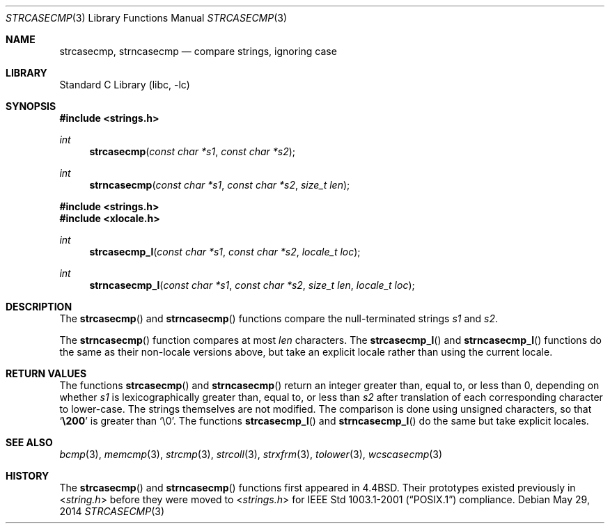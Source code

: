 .\" Copyright (c) 1990, 1991, 1993
.\"	The Regents of the University of California.  All rights reserved.
.\"
.\" This code is derived from software contributed to Berkeley by
.\" Chris Torek.
.\" Redistribution and use in source and binary forms, with or without
.\" modification, are permitted provided that the following conditions
.\" are met:
.\" 1. Redistributions of source code must retain the above copyright
.\"    notice, this list of conditions and the following disclaimer.
.\" 2. Redistributions in binary form must reproduce the above copyright
.\"    notice, this list of conditions and the following disclaimer in the
.\"    documentation and/or other materials provided with the distribution.
.\" 3. Neither the name of the University nor the names of its contributors
.\"    may be used to endorse or promote products derived from this software
.\"    without specific prior written permission.
.\"
.\" THIS SOFTWARE IS PROVIDED BY THE REGENTS AND CONTRIBUTORS ``AS IS'' AND
.\" ANY EXPRESS OR IMPLIED WARRANTIES, INCLUDING, BUT NOT LIMITED TO, THE
.\" IMPLIED WARRANTIES OF MERCHANTABILITY AND FITNESS FOR A PARTICULAR PURPOSE
.\" ARE DISCLAIMED.  IN NO EVENT SHALL THE REGENTS OR CONTRIBUTORS BE LIABLE
.\" FOR ANY DIRECT, INDIRECT, INCIDENTAL, SPECIAL, EXEMPLARY, OR CONSEQUENTIAL
.\" DAMAGES (INCLUDING, BUT NOT LIMITED TO, PROCUREMENT OF SUBSTITUTE GOODS
.\" OR SERVICES; LOSS OF USE, DATA, OR PROFITS; OR BUSINESS INTERRUPTION)
.\" HOWEVER CAUSED AND ON ANY THEORY OF LIABILITY, WHETHER IN CONTRACT, STRICT
.\" LIABILITY, OR TORT (INCLUDING NEGLIGENCE OR OTHERWISE) ARISING IN ANY WAY
.\" OUT OF THE USE OF THIS SOFTWARE, EVEN IF ADVISED OF THE POSSIBILITY OF
.\" SUCH DAMAGE.
.\"
.\"     @(#)strcasecmp.3	8.1 (Berkeley) 6/9/93
.\"
.Dd May 29, 2014
.Dt STRCASECMP 3
.Os
.Sh NAME
.Nm strcasecmp ,
.Nm strncasecmp
.Nd compare strings, ignoring case
.Sh LIBRARY
.Lb libc
.Sh SYNOPSIS
.In strings.h
.Ft int
.Fn strcasecmp "const char *s1" "const char *s2"
.Ft int
.Fn strncasecmp "const char *s1" "const char *s2" "size_t len"
.In strings.h
.In xlocale.h
.Ft int
.Fn strcasecmp_l "const char *s1" "const char *s2" "locale_t loc"
.Ft int
.Fn strncasecmp_l "const char *s1" "const char *s2" "size_t len" "locale_t loc"
.Sh DESCRIPTION
The
.Fn strcasecmp
and
.Fn strncasecmp
functions
compare the null-terminated strings
.Fa s1
and
.Fa s2 .
.Pp
The
.Fn strncasecmp
function compares at most
.Fa len
characters.
The
.Fn strcasecmp_l
and
.Fn strncasecmp_l
functions do the same as their non-locale versions above, but take an
explicit locale rather than using the current locale.
.Sh RETURN VALUES
The functions
.Fn strcasecmp
and
.Fn strncasecmp
return an integer greater than, equal to, or less than 0,
depending on whether
.Fa s1
is lexicographically greater than, equal to, or less than
.Fa s2
after translation of each corresponding character to lower-case.
The strings themselves are not modified.
The comparison is done using unsigned characters, so that
.Sq Li \e200
is greater than
.Ql \e0 .
The functions
.Fn strcasecmp_l
and
.Fn strncasecmp_l
do the same but take explicit locales.
.Sh SEE ALSO
.Xr bcmp 3 ,
.Xr memcmp 3 ,
.Xr strcmp 3 ,
.Xr strcoll 3 ,
.Xr strxfrm 3 ,
.Xr tolower 3 ,
.Xr wcscasecmp 3
.Sh HISTORY
The
.Fn strcasecmp
and
.Fn strncasecmp
functions first appeared in
.Bx 4.4 .
Their prototypes existed previously in
.In string.h
before they were moved to
.In strings.h
for
.St -p1003.1-2001
compliance.
